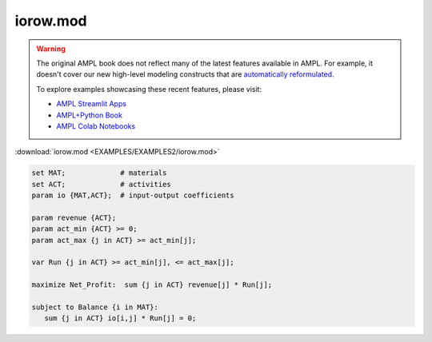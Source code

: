 iorow.mod
=========


.. warning::
    The original AMPL book does not reflect many of the latest features available in AMPL.
    For example, it doesn't cover our new high-level modeling constructs that are `automatically reformulated <https://mp.ampl.com/model-guide.html>`_.

    
    To explore examples showcasing these recent features, please visit:

    - `AMPL Streamlit Apps <https://ampl.com/streamlit/>`__
    - `AMPL+Python Book <https://ampl.com/mo-book/>`__
    - `AMPL Colab Notebooks <https://ampl.com/colab/>`__

:download:`iorow.mod <EXAMPLES/EXAMPLES2/iorow.mod>`

.. code-block:: ampl

    set MAT;             # materials
    set ACT;             # activities
    param io {MAT,ACT};  # input-output coefficients
    
    param revenue {ACT};
    param act_min {ACT} >= 0;
    param act_max {j in ACT} >= act_min[j];
    
    var Run {j in ACT} >= act_min[j], <= act_max[j];
    
    maximize Net_Profit:  sum {j in ACT} revenue[j] * Run[j];
    
    subject to Balance {i in MAT}:
       sum {j in ACT} io[i,j] * Run[j] = 0;
